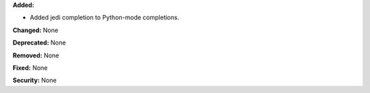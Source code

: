 **Added:**

* Added jedi completion to Python-mode completions.

**Changed:** None

**Deprecated:** None

**Removed:** None

**Fixed:** None

**Security:** None
